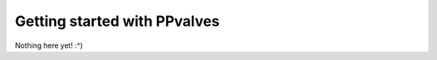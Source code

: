 =============================
Getting started with PPvalves
=============================

Nothing here yet! :^)
